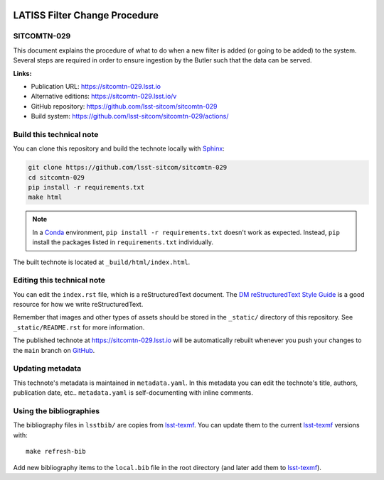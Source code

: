 .. image:: https://img.shields.io/badge/sitcomtn--029-lsst.io-brightgreen.svg
   :target: https://sitcomtn-029.lsst.io
.. image:: https://github.com/lsst-sitcom/sitcomtn-029/workflows/CI/badge.svg
   :target: https://github.com/lsst-sitcom/sitcomtn-029/actions/
..
  Uncomment this section and modify the DOI strings to include a Zenodo DOI badge in the README
  .. image:: https://zenodo.org/badge/doi/10.5281/zenodo.#####.svg
     :target: http://dx.doi.org/10.5281/zenodo.#####

##############################
LATISS Filter Change Procedure
##############################

SITCOMTN-029
============

This document explains the procedure of what to do when a new filter is added (or going to be added) to the system. Several steps are required in order to ensure ingestion by the Butler such that the data can be served.

**Links:**

- Publication URL: https://sitcomtn-029.lsst.io
- Alternative editions: https://sitcomtn-029.lsst.io/v
- GitHub repository: https://github.com/lsst-sitcom/sitcomtn-029
- Build system: https://github.com/lsst-sitcom/sitcomtn-029/actions/


Build this technical note
=========================

You can clone this repository and build the technote locally with `Sphinx`_:

.. code-block:: bash

   git clone https://github.com/lsst-sitcom/sitcomtn-029
   cd sitcomtn-029
   pip install -r requirements.txt
   make html

.. note::

   In a Conda_ environment, ``pip install -r requirements.txt`` doesn't work as expected.
   Instead, ``pip`` install the packages listed in ``requirements.txt`` individually.

The built technote is located at ``_build/html/index.html``.

Editing this technical note
===========================

You can edit the ``index.rst`` file, which is a reStructuredText document.
The `DM reStructuredText Style Guide`_ is a good resource for how we write reStructuredText.

Remember that images and other types of assets should be stored in the ``_static/`` directory of this repository.
See ``_static/README.rst`` for more information.

The published technote at https://sitcomtn-029.lsst.io will be automatically rebuilt whenever you push your changes to the ``main`` branch on `GitHub <https://github.com/lsst-sitcom/sitcomtn-029>`_.

Updating metadata
=================

This technote's metadata is maintained in ``metadata.yaml``.
In this metadata you can edit the technote's title, authors, publication date, etc..
``metadata.yaml`` is self-documenting with inline comments.

Using the bibliographies
========================

The bibliography files in ``lsstbib/`` are copies from `lsst-texmf`_.
You can update them to the current `lsst-texmf`_ versions with::

   make refresh-bib

Add new bibliography items to the ``local.bib`` file in the root directory (and later add them to `lsst-texmf`_).

.. _Sphinx: http://sphinx-doc.org
.. _DM reStructuredText Style Guide: https://developer.lsst.io/restructuredtext/style.html
.. _this repo: ./index.rst
.. _Conda: http://conda.pydata.org/docs/
.. _lsst-texmf: https://lsst-texmf.lsst.io
